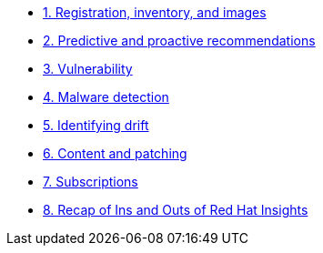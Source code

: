 * xref:module-01.adoc[1. Registration, inventory, and images]

* xref:module-02.adoc[2. Predictive and proactive recommendations]

* xref:module-03.adoc[3. Vulnerability]

* xref:module-04.adoc[4. Malware detection]

* xref:module-05.adoc[5. Identifying drift]

* xref:module-06.adoc[6. Content and patching]

* xref:module-07.adoc[7. Subscriptions]

* xref:recap.adoc[8. Recap of Ins and Outs of Red Hat Insights]
